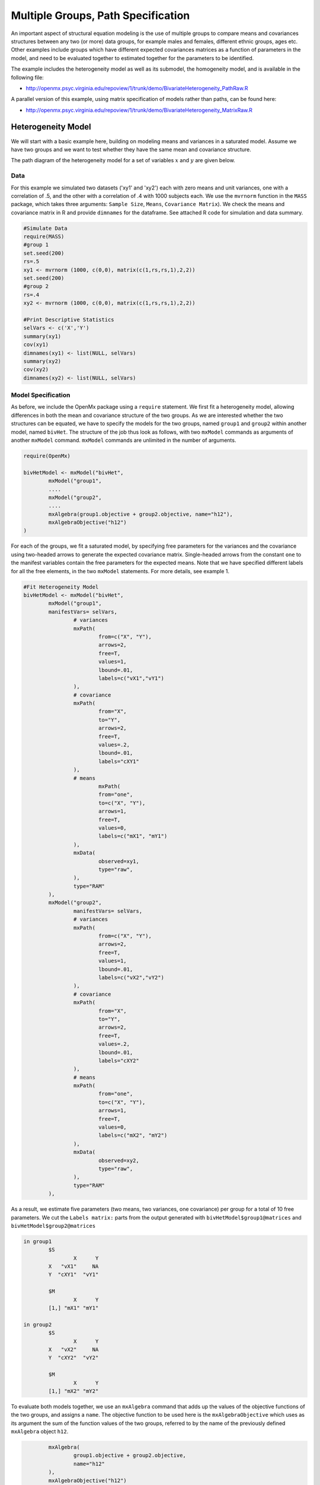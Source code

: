 Multiple Groups, Path Specification
===================================

An important aspect of structural equation modeling is the use of multiple groups to compare means and covariances structures between any two (or more) data groups, for example males and females, different ethnic groups, ages etc.  Other examples include groups which have different expected covariances matrices as a function of parameters in the model, and need to be evaluated together to estimated together for the parameters to be identified.

The example includes the heterogeneity model as well as its submodel, the homogeneity model, and is available in the following file:

* http://openmx.psyc.virginia.edu/repoview/1/trunk/demo/BivariateHeterogeneity_PathRaw.R

A parallel version of this example, using matrix specification of models rather than paths, can be found here:

* http://openmx.psyc.virginia.edu/repoview/1/trunk/demo/BivariateHeterogeneity_MatrixRaw.R


Heterogeneity Model
-------------------

We will start with a basic example here, building on modeling means and variances in a saturated model.  Assume we have two groups and we want to test whether they have the same mean and covariance structure.

The path diagram of the heterogeneity model for a set of variables :math:`x` and :math:`y` are given below.

.. math::
..   :nowrap:
   
..   \begin{eqnarray*} 
..   x = \mu_{x1} + \sigma_{x1}
..   \end{eqnarray*}

.. image:: graph/HeterogeneityModel.png
  

Data
^^^^

For this example we simulated two datasets ('xy1' and 'xy2') each with zero means and unit variances, one with a correlation of .5, and the other with a correlation of .4 with 1000 subjects each.  We use the ``mvrnorm`` function in the ``MASS`` package, which takes three arguments: ``Sample Size``, ``Means``, ``Covariance Matrix``).  We check the means and covariance matrix in R and provide ``dimnames`` for the dataframe.  See attached R code for simulation and data summary.

.. code-block:: r

    #Simulate Data
    require(MASS)
    #group 1
    set.seed(200)
    rs=.5
    xy1 <- mvrnorm (1000, c(0,0), matrix(c(1,rs,rs,1),2,2))
    set.seed(200)
    #group 2
    rs=.4
    xy2 <- mvrnorm (1000, c(0,0), matrix(c(1,rs,rs,1),2,2))

    #Print Descriptive Statistics
    selVars <- c('X','Y')
    summary(xy1)
    cov(xy1)
    dimnames(xy1) <- list(NULL, selVars)
    summary(xy2)
    cov(xy2)
    dimnames(xy2) <- list(NULL, selVars)
    
Model Specification
^^^^^^^^^^^^^^^^^^^

As before, we include the OpenMx package using a ``require`` statement.
We first fit a heterogeneity model, allowing differences in both the mean and covariance structure of the two groups.  As we are interested whether the two structures can be equated, we have to specify the models for the two groups, named ``group1`` and ``group2`` within another model, named ``bivHet``.  The structure of the job thus look as follows, with two ``mxModel`` commands as arguments of another ``mxModel`` command.  ``mxModel`` commands are unlimited in the number of arguments.

.. code-block:: r

	require(OpenMx)

	bivHetModel <- mxModel("bivHet",
		mxModel("group1", 
		....
		mxModel("group2", 
		....
		mxAlgebra(group1.objective + group2.objective, name="h12"),
		mxAlgebraObjective("h12")
	)
     
For each of the groups, we fit a saturated model, by specifying free parameters for the variances and the covariance using two-headed arrows to generate the expected covariance matrix.  Single-headed arrows from the constant ``one`` to the manifest variables contain the free parameters for the expected means.  Note that we have specified different labels for all the free elements, in the two ``mxModel`` statements.  For more details, see example 1.

.. code-block:: r

	#Fit Heterogeneity Model
	bivHetModel <- mxModel("bivHet",
		mxModel("group1",
	        manifestVars= selVars,
			# variances
			mxPath(
				from=c("X", "Y"), 
				arrows=2, 
				free=T, 
				values=1, 
				lbound=.01, 
				labels=c("vX1","vY1")
			),
			# covariance
			mxPath(
				from="X", 
				to="Y", 
				arrows=2, 
				free=T, 
				values=.2, 
				lbound=.01, 
				labels="cXY1"
			),
			# means
				mxPath(
				from="one", 
				to=c("X", "Y"), 
				arrows=1, 
				free=T, 
				values=0, 
				labels=c("mX1", "mY1")
			),
			mxData(
				observed=xy1, 
				type="raw", 
			),
			type="RAM"
		),
		mxModel("group2",
			manifestVars= selVars,
			# variances
			mxPath(
				from=c("X", "Y"), 
				arrows=2, 
				free=T, 
				values=1, 
				lbound=.01, 
				labels=c("vX2","vY2")
			),
			# covariance
			mxPath(
				from="X", 
				to="Y", 
				arrows=2, 
				free=T, 
				values=.2, 
				lbound=.01, 
				labels="cXY2"
			),
			# means
			mxPath(
				from="one", 
				to=c("X", "Y"), 
				arrows=1, 
				free=T, 
				values=0, 
				labels=c("mX2", "mY2")
			),
			mxData(
				observed=xy2, 
				type="raw", 
			),
			type="RAM"
		),

As a result, we estimate five parameters (two means, two variances, one covariance) per group for a total of 10 free parameters.  We cut the ``Labels matrix:`` parts from the output generated with ``bivHetModel$group1@matrices`` and ``bivHetModel$group2@matrices``

.. code-block:: r

	in group1
		$S
		        X      Y     
		X   "vX1"     NA
		Y  "cXY1"  "vY1" 

		$M
		        X      Y    
		[1,] "mX1" "mY1"

	in group2
		$S
		        X      Y     
		X   "vX2"     NA
		Y  "cXY2"  "vY2" 

		$M
		        X      Y    
		[1,] "mX2" "mY2"

To evaluate both models together, we use an ``mxAlgebra`` command that adds up the values of the objective functions of the two groups, and assigns a ``name``.  The objective function to be used here is the ``mxAlgebraObjective`` which uses as its argument the sum of the function values of the two groups, referred to by the name of the previously defined ``mxAlgebra`` object ``h12``.

.. code-block:: r

		mxAlgebra(
			group1.objective + group2.objective, 
			name="h12"
		),
		mxAlgebraObjective("h12")
	)

Model Fitting
^^^^^^^^^^^^^

The ``mxRun`` command is required to actually evaluate the model.  Note that we have adopted the following notation of the objects.  The result of the ``mxModel`` command ends in 'Model'; the result of the ``mxRun`` command ends in 'Fit'.  Of course, these are just suggested naming conventions.

.. code-block:: r

    bivHetFit <- mxRun(bivHetModel)

A variety of output can be printed.  We chose here to print the expected means and covariance matrices, which the RAM objective function generates based on the path specification, respectively in the matrices **M** and **S** for the two groups.  OpenMx also puts the values for the expected means and covariances in the ``means`` and ``covariance`` objects.  We also print the likelihood of data given the model.  The ``mxEval`` command takes any R expression, followed by the fitted model name.  Given that the model ``bivHetFit`` included two models (group1 and group2), we need to use the two level names, i.e. ``group1.means`` to refer to the objects in the correct model.

.. code-block:: r
    
	EM1Het <- mxEval(group1.means, bivHetFit)
	EM2Het <- mxEval(group2.means, bivHetFit)
	EC1Het <- mxEval(group1.covariance, bivHetFit)
	EC2Het <- mxEval(group2.covariance, bivHetFit)
	LLHet <- mxEval(objective, bivHetFit)


Homogeneity Model: a Submodel
-----------------------------

Next, we fit a model in which the mean and covariance structure of the two groups are equated to one another, to test whether there are significant differences between the groups.  As this model is nested within the previous one, the data are the same.

Model Specification
^^^^^^^^^^^^^^^^^^^

Rather than having to specify the entire model again, we copy the previous model ``bivHetModel`` into a new model ``bivHomModel`` to represent homogeneous structures.

.. code-block:: r

	#Fit Homogeneity Model
	bivHomModel <- bivHetModel

As the free parameters of the paths are translated into RAM matrices, and matrix elements can be equated by assigning the same label, we now have to equate the labels of the free parameters in group1 to the labels of the corresponding elements in group2.  This can be done by referring to the relevant matrices using the ``ModelName[['MatrixName']]`` syntax, followed by ``@labels``.  Note that in the same way, one can refer to other arguments of the objects in the model.  Here we assign the labels from group1 to the labels of group2, separately for the 'covariance' matrices (in S) used for the expected covariance matrices and the 'means' matrices (in S) for the expected means vectors.

.. code-block:: r

	bivHomModel[['group2.S']]@labels <- bivHomModel[['group1.S']]@labels
	bivHomModel[['group2.M']]@labels <- bivHomModel[['group1.M']]@labels

The specification for the submodel is reflected in the names of the labels which are now equal for the corresponding elements of the mean and covariance matrices, as below.

.. code-block:: r

	in group1
		$S
		        X      Y     
		X   "vX1"     NA
		Y  "cXY1"  "vY1" 

		$M
		        X      Y    
		[1,] "mX1" "mY1"
		
	in group2
		$S
		        X      Y     
		X   "vX1"     NA
		Y  "cXY1"  "vY1" 

		$M
		        X      Y    
		[1,] "mX1" "mY1"
            
Model Fitting
^^^^^^^^^^^^^

We can produce similar output for the submodel, i.e. expected means and covariances and likelihood, the only difference in the code being the model name.  Note that as a result of equating the labels, the expected means and covariances of the two groups should be the same, and a total of 5 parameters is estimated.

.. code-block:: r

    bivHomFit <- mxRun(bivHomModel)
        EM1Hom <- mxEval(group1.means, bivHomFit)
        EM2Hom <- mxEval(group2.means, bivHomFit)
        EC1Hom <- mxEval(group1.covariance, bivHomFit)
        EC2Hom <- mxEval(group2.covariance, bivHomFit)
        LLHom <- mxEval(objective, bivHomFit)
        

Finally, to evaluate which model fits the data best, we generate a likelihood ratio test as the difference between -2 times the log-likelihood of the homogeneity model and -2 times the log-likelihood of the heterogeneity model.  This statistic is asymptotically distributed as a Chi-square, which can be interpreted with the difference in degrees of freedom of the two models, in this case 5 df.

.. code-block:: r

        Chi= LLHom-LLHet
        LRT= rbind(LLHet,LLHom,Chi)
        LRT

These models may also be specified using matrices instead of paths. See `here 	<http://openmx.psyc.virginia.edu/repoview/1/trunk/docs/build/html/Examples_Matrix.html#multiplegroups-matrix-specification>`_ for matrix specification of these models.